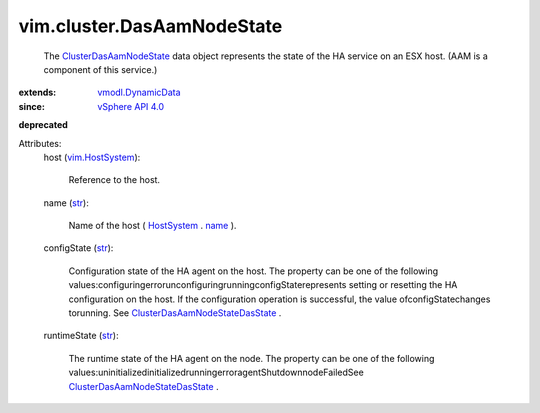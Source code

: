 .. _str: https://docs.python.org/2/library/stdtypes.html

.. _name: ../../vim/ManagedEntity.rst#name

.. _HostSystem: ../../vim/HostSystem.rst

.. _vim.HostSystem: ../../vim/HostSystem.rst

.. _vSphere API 4.0: ../../vim/version.rst#vimversionversion5

.. _vmodl.DynamicData: ../../vmodl/DynamicData.rst

.. _ClusterDasAamNodeState: ../../vim/cluster/DasAamNodeState.rst

.. _ClusterDasAamNodeStateDasState: ../../vim/cluster/DasAamNodeState/DasState.rst


vim.cluster.DasAamNodeState
===========================
  The `ClusterDasAamNodeState`_ data object represents the state of the HA service on an ESX host. (AAM is a component of this service.)
:extends: vmodl.DynamicData_
:since: `vSphere API 4.0`_
**deprecated**


Attributes:
    host (`vim.HostSystem`_):

       Reference to the host.
    name (`str`_):

       Name of the host ( `HostSystem`_ . `name`_ ).
    configState (`str`_):

       Configuration state of the HA agent on the host. The property can be one of the following values:configuringerrorunconfiguringrunningconfigStaterepresents setting or resetting the HA configuration on the host. If the configuration operation is successful, the value ofconfigStatechanges torunning. See `ClusterDasAamNodeStateDasState`_ .
    runtimeState (`str`_):

       The runtime state of the HA agent on the node. The property can be one of the following values:uninitializedinitializedrunningerroragentShutdownnodeFailedSee `ClusterDasAamNodeStateDasState`_ .
